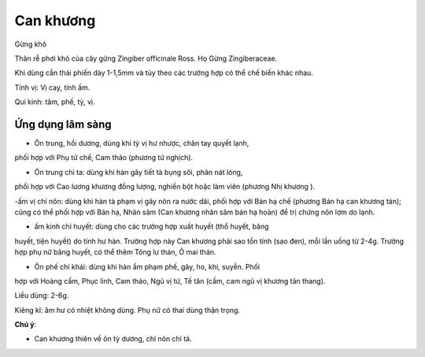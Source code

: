 .. _plants_can_khuong:

##########
Can khương
##########

Gừng khô

Thân rễ phơi khô của cây gừng Zingiber officinale Ross. Họ Gừng
Zingiberaceae.

Khi dùng cần thái phiến dày 1-1,5mm và tùy theo các trường hợp có thể
chế biến khác nhau.

Tính vị: Vị cay, tính ấm.

Qui kinh: tâm, phế, tỳ, vị.

Ứng dụng lâm sàng
=================

- Ôn trung, hồi dương, dùng khi tỳ vị hư nhược, chân tay quyết lạnh,
phối hợp với Phụ tử chế, Cam thảo (phương tứ nghịch).

- Ôn trung chỉ ta: dùng khi hàn gây tiết tà bụng sôi, phân nát lỏng,
phối hợp với Cao lương khương đồng lượng, nghiền bột hoặc làm viên
(phương Nhị khương ).

-ấm vị chỉ nôn: dùng khi hàn tà phạm vị gây nôn ra nước dãi, phối hợp
với Bán hạ chế (phương Bán hạ can khương tán); cũng có thể phối hợp với
Bán hạ, Nhân sâm (Can khương nhân sâm bán hạ hoàn) để trị chứng nôn lợm
do lạnh.

- ấm kinh chỉ huyết: dùng cho các trường hợp xuất huyết (thổ huyết, băng
huyết, tiện huyết) do tính hư hàn. Trường hợp này Can khương phải sao
tồn tính (sao đen), mỗi lần uống từ 2-4g. Trường hợp phụ nữ băng huyết,
có thể thêm Tông lư thán, Ô mai thán.

- Ôn phế chỉ khái: dùng khi hàn ẩm phạm phế, gây, ho, khí, suyễn. Phối
hợp với Hoàng cầm, Phục linh, Cam thảo, Ngũ vị tử, Tế tân (cầm, cam ngũ
vị khương tân thang).

Liều dùng: 2-6g.

Kiêng kî: âm hư có nhiệt không dùng. Phụ nữ có thai dùng thận trọng.

**Chú ý**:

- Can khương thiên về ôn tỳ dương, chỉ nôn chỉ tả.
